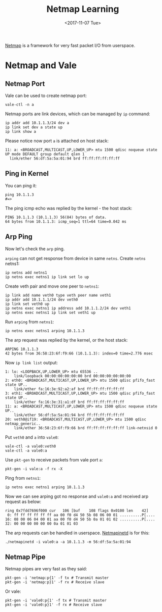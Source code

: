 #+TITLE: Netmap Learning
#+Date: <2017-11-07 Tue>
#+LINK: pcap  http://yuba.stanford.edu/~casado/pcap/section1.html
#+LINK: stack-receiving https://blog.packagecloud.io/eng/2016/06/22/monitoring-tuning-linux-networking-stack-receiving-data/
#+LINK: warpcore https://github.com/NTAP/warpcore
#+LINK: netstack https://github.com/google/netstack
#+LINK: netmap-page http://info.iet.unipi.it/~luigi/netmap
#+LINK: netmap-github https://github.com/luigirizzo/netmap
#+LINK: netmap-tutorial https://github.com/vmaffione/netmap-tutorial
#+LINK: netmap-framework http://queue.acm.org/detail.cfm?id=2103536
#+LINK: rizzo https://www.usenix.org/conference/atc12/technical-sessions/presentation/rizzo
#+LINK: atc12-final186.pdf https://www.usenix.org/system/files/conference/atc12/atc12-final186.pdf
#+LINK: netmapinetd https://github.com/nanjj/netmapinetd

[[netmap-page:][Netmap]] is a framework for very fast packet I/O from userspace.

* Netmap and Vale

** Netmap Port

   Vale can be used to create netmap port:
   #+BEGIN_EXAMPLE
     vale-ctl -n a
   #+END_EXAMPLE

   
   Netmap ports are link devices, which can be managed by =ip= command:
   #+BEGIN_EXAMPLE
     ip addr add 10.1.1.3/24 dev a
     ip link set dev a state up
     ip link show a
   #+END_EXAMPLE

   Please notice now port =a= is attached on host stack:
   #+BEGIN_EXAMPLE
     11: a: <BROADCAST,MULTICAST,UP,LOWER_UP> mtu 1500 qdisc noqueue state UP mode DEFAULT group default qlen 1
       link/ether 56:df:5a:5a:01:94 brd ff:ff:ff:ff:ff:ff
   #+END_EXAMPLE

** Ping in Kernel
  
   You can ping it:

   #+BEGIN_EXAMPLE
     ping 10.1.1.3
     #=>
   #+END_EXAMPLE
  
   The ping icmp echo was replied by the kernel - the host stack:
   #+BEGIN_EXAMPLE
     PING 10.1.1.3 (10.1.1.3) 56(84) bytes of data.
     64 bytes from 10.1.1.3: icmp_seq=1 ttl=64 time=0.042 ms
   #+END_EXAMPLE

** Arp Ping

   Now let's check the =arp= ping.

   =arping= can not get response from device in same =netns=. Create
   =netns= netns1:
   #+BEGIN_EXAMPLE
     ip netns add netns1
     ip netns exec netns1 ip link set lo up
   #+END_EXAMPLE

   Create veth pair and move one peer to =netns1=:
   #+BEGIN_EXAMPLE
     ip link add name veth0 type veth peer name veth1
     ip addr add 10.1.1.1/24 dev veth0
     ip link set veth0 up
     ip netns exec netns1 ip address add 10.1.1.2/24 dev veth1
     ip netns exec netns1 ip link set veth1 up
   #+END_EXAMPLE

   Run =arping= from =netns1=:

   #+BEGIN_EXAMPLE
     ip netns exec netns1 arping 10.1.1.3
   #+END_EXAMPLE

   The arp request was replied by the kernel, or the host stack:

   #+BEGIN_EXAMPLE
     ARPING 10.1.1.3
     42 bytes from 36:58:23:6f:f9:66 (10.1.1.3): index=0 time=2.776 msec
   #+END_EXAMPLE
  
   Now =ip link list= output:
   #+BEGIN_EXAMPLE
     1: lo: <LOOPBACK,UP,LOWER_UP> mtu 65536 ..
         link/loopback 00:00:00:00:00:00 brd 00:00:00:00:00:00
     2: eth0: <BROADCAST,MULTICAST,UP,LOWER_UP> mtu 1500 qdisc pfifo_fast state UP..
         link/ether fa:16:3e:92:a2:af brd ff:ff:ff:ff:ff:ff
     3: eth1: <BROADCAST,MULTICAST,UP,LOWER_UP> mtu 1500 qdisc pfifo_fast state UP..
         link/ether fa:16:3e:31:a1:df brd ff:ff:ff:ff:ff:ff
     11: a: <BROADCAST,MULTICAST,UP,LOWER_UP> mtu 1500 qdisc noqueue state UP..
         link/ether 56:df:5a:5a:01:94 brd ff:ff:ff:ff:ff:ff
     20: veth0@if19: <BROADCAST,MULTICAST,UP,LOWER_UP> mtu 1500 qdisc netmap_generic..
         link/ether 36:58:23:6f:f9:66 brd ff:ff:ff:ff:ff:ff link-netnsid 0
   #+END_EXAMPLE

   Put =veth0= and =a= into =vale0=:

   #+BEGIN_EXAMPLE
   vale-ctl -a vale0:veth0
   vale-ctl -a vale0:a
   #+END_EXAMPLE
   
   Use =pkt-gen= to receive packets from vale port =a=:
   #+BEGIN_EXAMPLE
   pkt-gen -i vale:a -f rx -X
   #+END_EXAMPLE

   Ping from =netns1=:
   #+BEGIN_EXAMPLE
   ip netns exec netns1 arping 10.1.1.3
   #+END_EXAMPLE

   Now we can see arping got no response and =vale0:a= and received
   arp request as below:
   #+BEGIN_EXAMPLE
   ring 0x7fdd7696f000 cur   106 [buf    108 flags 0x0100 len    42]
    0: ff ff ff ff ff ff aa 00 f0 d4 50 5b 08 06 00 01 ..........P[....
   16: 08 00 06 04 00 01 aa 00 f0 d4 50 5b 0a 01 01 02 ..........P[....
   32: 00 00 00 00 00 00 0a 01 01 03
   #+END_EXAMPLE

   The arp requests can be handled in userspace. [[netmapinetd][Netmapinetd]] is for
   this:
   #+BEGIN_EXAMPLE
   ./netmapinetd -i vale0:a -a 10.1.1.3 -m 56:df:5a:5a:01:94
   #+END_EXAMPLE

** Netmap Pipe

   Netmap pipes are very fast as they said:
   #+BEGIN_EXAMPLE
   pkt-gen -i 'netmap:p{1' -f tx # Transmit master
   pkt-gen -i 'netmap:p}1' -f rx # Receive slave
   #+END_EXAMPLE

   Or vale:
   #+BEGIN_EXAMPLE
   pkt-gen -i 'vale0:p{1' -f tx # Transmit master
   pkt-gen -i 'vale0:p}1' -f rx # Receive slave
   #+END_EXAMPLE
